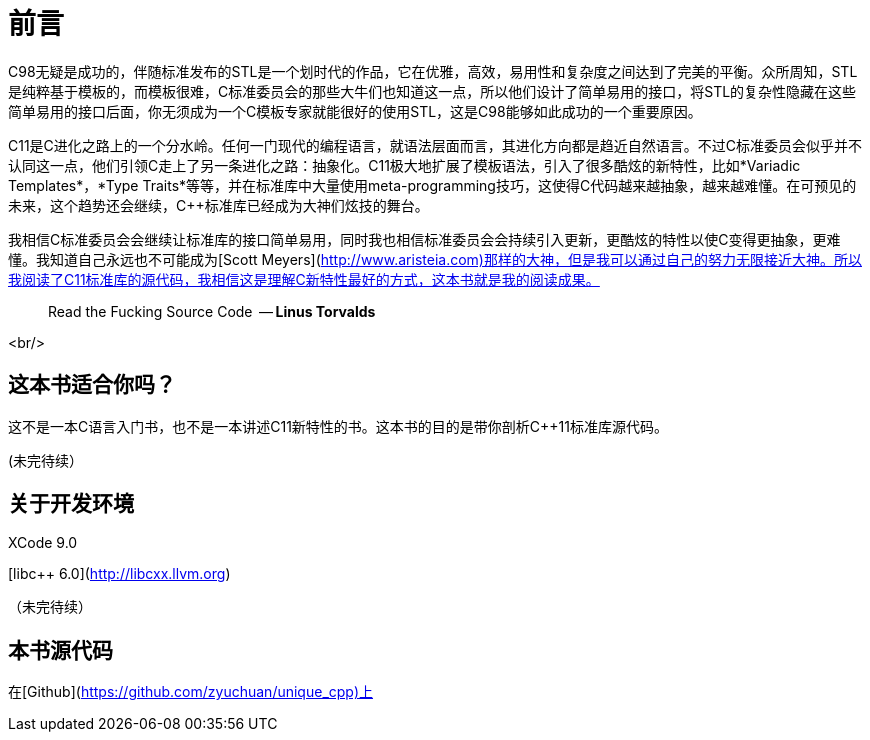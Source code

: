 # 前言

C++98无疑是成功的，伴随标准发布的STL是一个划时代的作品，它在优雅，高效，易用性和复杂度之间达到了完美的平衡。众所周知，STL是纯粹基于模板的，而模板很难，C++标准委员会的那些大牛们也知道这一点，所以他们设计了简单易用的接口，将STL的复杂性隐藏在这些简单易用的接口后面，你无须成为一个C++模板专家就能很好的使用STL，这是C++98能够如此成功的一个重要原因。

C++11是C++进化之路上的一个分水岭。任何一门现代的编程语言，就语法层面而言，其进化方向都是趋近自然语言。不过C++标准委员会似乎并不认同这一点，他们引领C++走上了另一条进化之路：抽象化。C++11极大地扩展了模板语法，引入了很多酷炫的新特性，比如*Variadic Templates*，*Type Traits*等等，并在标准库中大量使用meta-programming技巧，这使得C++代码越来越抽象，越来越难懂。在可预见的未来，这个趋势还会继续，C++标准库已经成为大神们炫技的舞台。

我相信C++标准委员会会继续让标准库的接口简单易用，同时我也相信标准委员会会持续引入更新，更酷炫的特性以使C++变得更抽象，更难懂。我知道自己永远也不可能成为[Scott Meyers](http://www.aristeia.com)那样的大神，但是我可以通过自己的努力无限接近大神。所以我阅读了C++11标准库的源代码，我相信这是理解C++新特性最好的方式，这本书就是我的阅读成果。

> Read the Fucking Source Code 
  -- *Linus Torvalds*

<br/>

## 这本书适合你吗？

这不是一本C++语言入门书，也不是一本讲述C++11新特性的书。这本书的目的是带你剖析C++11标准库源代码。

(未完待续）

## 关于开发环境

XCode 9.0

[libc++ 6.0](http://libcxx.llvm.org)

（未完待续）

## 本书源代码

在[Github](https://github.com/zyuchuan/unique_cpp)上


